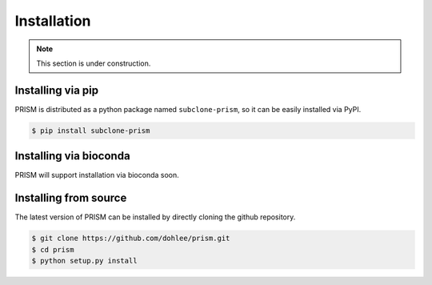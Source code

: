 Installation
============
.. note::
    This section is under construction.

Installing via pip
------------------

PRISM is distributed as a python package named ``subclone-prism``, so it can be easily installed via PyPI.

.. code-block:: console

    $ pip install subclone-prism

Installing via bioconda
-----------------------

PRISM will support installation via bioconda soon.

Installing from source
----------------------

The latest version of PRISM can be installed by directly cloning the github repository.

.. code-block:: console

    $ git clone https://github.com/dohlee/prism.git
    $ cd prism
    $ python setup.py install

